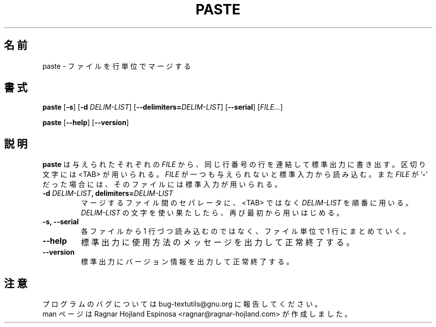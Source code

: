 .\" You may copy, distribute and modify under the terms of the LDP General
.\" Public License as specified in the LICENSE file that comes with the
.\" gnumaniak distribution
.\"
.\" The author kindly requests that no comments regarding the "better"
.\" suitability or up-to-date notices of any info documentation alternative
.\" is added without contacting him first.
.\"
.\" (C) 2002 Ragnar Hojland Espinosa <ragnar@ragnar-hojland.com>
.\"
.\"	GNU paste man page
.\"	man pages are NOT obsolete!
.\"	<ragnar@ragnar-hojland.com>
.\"
.\" Japanese Version Copyright (c) 2000 NAKANO Takeo all rights reserved.
.\" Translated Sun 12 Mar 2000 by NAKANO Takeo <nakano@apm.seikei.ac.jp>
.\"
.TH PASTE 1 "7 October 2002" "GNU textutils 2.1"
.\"O .SH NAME
.\"O \fBpaste\fR \- merge lines of files
.SH 名前
paste \- ファイルを行単位でマージする
.\"O .SH SYNOPSIS
.SH 書式
.B paste
.RB [ \-s ]
.RB [ "\-d \fIDELIM\-LIST" ]
.RB [ \-\-delimiters=\fIDELIM\-LIST ]
.RB [ \-\-serial ]
.RI [ FILE... ]

.BR paste " [" \-\-help "] [" \-\-version ]
.\"O .SH DESCRIPTION
.SH 説明
.\"O .B paste
.\"O writes to standard output lines consisting of sequentially corresponding lines 
.\"O for each given
.\"O .IR FILE ,
.\"O separated by <TAB>.  If no
.\"O .I FILE
.\"O is given or if it is a
.\"O .RB ` \- ',
.\"O standard input is used for reading.
.B paste
は与えられたそれぞれの
.I FILE
から、同じ行番号の行を連結して標準出力に書き出す。
区切り文字には <TAB> が用いられる。
.I FILE
が一つも与えられないと標準入力から読み込む。また
.I FILE
が
.RB ` \- '
だった場合には、そのファイルには標準入力が用いられる。
.\"O .SH OPTIONS
.TP
.B \-d \fIDELIM\-LIST\fB, delimiters=\fIDELIM\-LIST
.\"O Consecutively use the characters in \fIDELIM\-LIST\fR instead of <TAB> to
.\"O separate merged lines.  When \fIDELIM\-LIST\fR is exhausted, start again
.\"O at its beginning.	   
マージするファイル間のセパレータに、 <TAB> ではなく
.I DELIM\-LIST
を順番に用いる。
.I DELIM\-LIST
の文字を使い果たしたら、再び最初から用いはじめる。
.TP
.B \-s, \-\-serial
.\"O Paste the lines of one file at a time rather than one line from each file.
各ファイルから 1 行づつ読み込むのではなく、
ファイル単位で 1 行にまとめていく。
.TP
.B "\-\-help"
.\"O Print a usage message on standard output and exit successfully.
標準出力に使用方法のメッセージを出力して正常終了する。
.TP
.B "\-\-version"
.\"O Print version information on standard output then exit successfully.
標準出力にバージョン情報を出力して正常終了する。
.\"O .SH NOTES
.SH 注意
.\"O Report bugs to bug-textutils@gnu.org.
.\"O .br
.\"O Man page by Ragnar Hojland Espinosa <ragnar@ragnar-hojland.com>
プログラムのバグについては bug-textutils@gnu.org に報告してください。
.br
man ページは Ragnar Hojland Espinosa <ragnar@ragnar-hojland.com> が作成しました。
